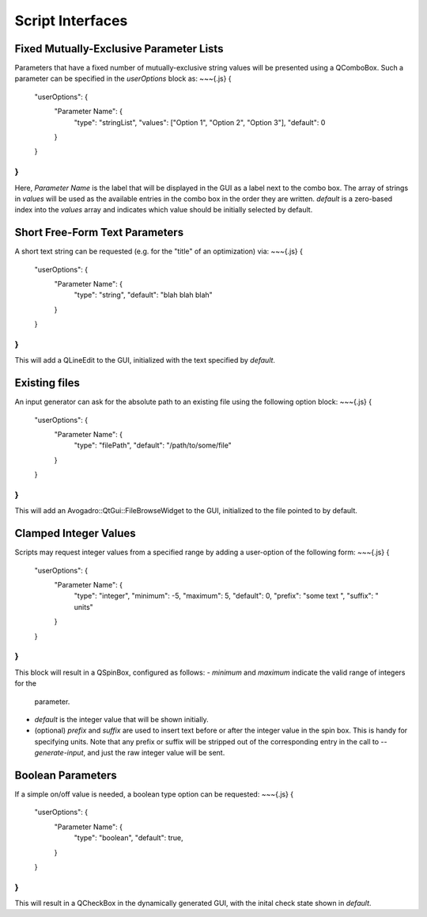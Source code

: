 Script Interfaces
=================

Fixed Mutually-Exclusive Parameter Lists
----------------------------------------

Parameters that have a fixed number of mutually-exclusive string values will
be presented using a QComboBox. Such a parameter can be specified in the
`userOptions` block as:
~~~{.js}
{
  "userOptions": {
    "Parameter Name": {
      "type": "stringList",
      "values": ["Option 1", "Option 2", "Option 3"],
      "default": 0
    }
  }
}
~~~
Here, `Parameter Name` is the label that will be displayed in the GUI as a
label next to the combo box.
The array of strings in `values` will be used as the available entries in
the combo box in the order they are written.
`default` is a zero-based index into the `values` array and indicates
which value should be initially selected by default.

Short Free-Form Text Parameters
-------------------------------

A short text string can be requested (e.g. for the "title" of an
optimization) via:
~~~{.js}
{
  "userOptions": {
    "Parameter Name": {
      "type": "string",
      "default": "blah blah blah"
    }
  }
}
~~~
This will add a QLineEdit to the GUI, initialized with the text specified by
`default`.

Existing files
--------------

An input generator can ask for the absolute path to an existing file using
the following option block:
~~~{.js}
{
  "userOptions": {
    "Parameter Name": {
      "type": "filePath",
      "default": "/path/to/some/file"
    }
  }
}
~~~
This will add an Avogadro::QtGui::FileBrowseWidget to the GUI, initialized to
the file pointed to by default.

Clamped Integer Values
----------------------

Scripts may request integer values from a specified range by adding a
user-option of the following form:
~~~{.js}
{
  "userOptions": {
    "Parameter Name": {
      "type": "integer",
      "minimum": -5,
      "maximum": 5,
      "default": 0,
      "prefix": "some text ",
      "suffix": " units"
    }
  }
}
~~~
This block will result in a QSpinBox, configured as follows:
- `minimum` and `maximum` indicate the valid range of integers for the
  parameter.
- `default` is the integer value that will be shown initially.
- (optional) `prefix` and `suffix` are used to insert text before or
  after the integer value in the spin box.
  This is handy for specifying units.
  Note that any prefix or suffix will be stripped out of the corresponding
  entry in the call to `--generate-input`, and just the raw integer value
  will be sent.

Boolean Parameters
------------------

If a simple on/off value is needed, a boolean type option can be requested:
~~~{.js}
{
  "userOptions": {
    "Parameter Name": {
      "type": "boolean",
      "default": true,
    }
  }
}
~~~
This will result in a QCheckBox in the dynamically generated GUI, with
the inital check state shown in `default`.